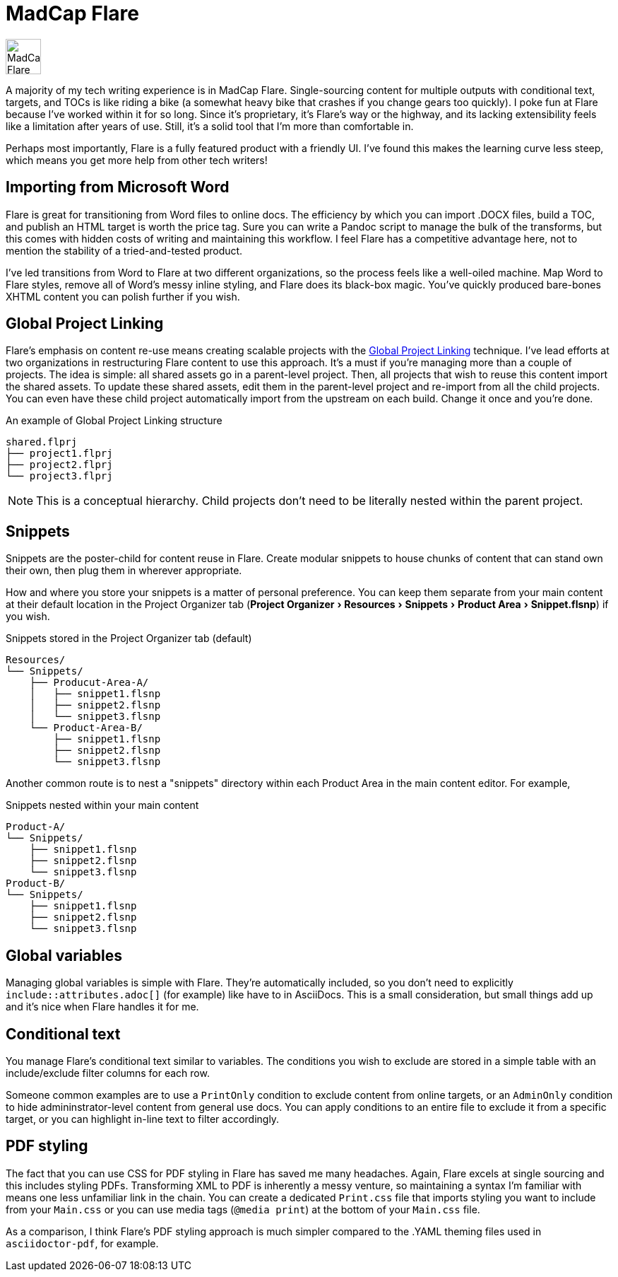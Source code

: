 :experimental:

= MadCap Flare

image::icons/flare.png[MadCap Flare logo,50,50]

A majority of my tech writing experience is in MadCap Flare. Single-sourcing content for multiple outputs with conditional text, targets, and TOCs is like riding a bike (a somewhat heavy bike that crashes if you change gears too quickly). I poke fun at Flare because I've worked within it for so long. Since it's proprietary, it's Flare's way or the highway, and its lacking extensibility feels like a limitation after years of use. Still, it's a solid tool that I'm more than comfortable in.

Perhaps most importantly, Flare is a fully featured product with a friendly UI. I've found this makes the learning curve less steep, which means you get more help from other tech writers!

== Importing from Microsoft Word

Flare is great for transitioning from Word files to online docs. The efficiency by which you can import .DOCX files, build a TOC, and publish an HTML target is worth the price tag. Sure you can write a Pandoc script to manage the bulk of the transforms, but this comes with hidden costs of writing and maintaining this workflow. I feel Flare has a competitive advantage here, not to mention the stability of a tried-and-tested product. 

I've led transitions from Word to Flare at two different organizations, so the process feels like a well-oiled machine. Map Word to Flare styles, remove all of Word's messy inline styling, and Flare does its black-box magic. You've quickly produced bare-bones XHTML content you can polish further if you wish.

== Global Project Linking

Flare's emphasis on content re-use means creating scalable projects with the link:https://help.madcapsoftware.com/flare2023r2/Content/Flare/Global-Project-Linking/Global-Project-Linking.htm[Global Project Linking^] technique. 
I've lead efforts at two organizations in restructuring Flare content to use this approach. It's a must if you're managing more than a couple of projects. The idea is simple: all shared assets go in a parent-level project. Then, all projects that wish to reuse this content import the shared assets. To update these shared assets, edit them in the parent-level project and re-import from all the child projects. You can even have these child project automatically import from the upstream on each build. Change it once and you're done.

.An example of Global Project Linking structure
[source,ascii]
----
shared.flprj
├── project1.flprj
├── project2.flprj
└── project3.flprj
----

NOTE: This is a conceptual hierarchy. Child projects don't need to be literally nested within the parent project.

== Snippets

Snippets are the poster-child for content reuse in Flare. Create modular snippets to house chunks of content that can stand own their own, then plug them in wherever appropriate.

How and where you store your snippets is a matter of personal preference. You can keep them separate from your main content at their default location in the Project Organizer tab (menu:Project Organizer[Resources > Snippets > Product Area > Snippet.flsnp]) if you wish. 

.Snippets stored in the Project Organizer tab (default)
[source,ascii]
----
Resources/
└── Snippets/
    ├── Producut-Area-A/
    │   ├── snippet1.flsnp
    │   ├── snippet2.flsnp
    │   └── snippet3.flsnp
    └── Product-Area-B/
        ├── snippet1.flsnp
        ├── snippet2.flsnp
        └── snippet3.flsnp
----

Another common route is to nest a "snippets" directory within each Product Area in the main content editor. For example,  

.Snippets nested within your main content
[source,ascii]
----
Product-A/
└── Snippets/
    ├── snippet1.flsnp
    ├── snippet2.flsnp
    └── snippet3.flsnp
Product-B/
└── Snippets/
    ├── snippet1.flsnp
    ├── snippet2.flsnp
    └── snippet3.flsnp
----

== Global variables

Managing global variables is simple with Flare. They're automatically included, so you don't need to explicitly `include::attributes.adoc[]` (for example) like have to in AsciiDocs. This is a small consideration, but small things add up and it's nice when Flare handles it for me.

== Conditional text

You manage Flare's conditional text similar to variables. The conditions you wish to exclude are stored in a simple table with an include/exclude filter columns for each row. 

Someone common examples are to use a `PrintOnly` condition to exclude content from online targets, or an `AdminOnly` condition to hide admininstrator-level content from general use docs. You can apply conditions to an entire file to exclude it from a specific target, or you can highlight in-line text to filter accordingly. 

== PDF styling

The fact that you can use CSS for PDF styling in Flare has saved me many headaches. Again, Flare excels at single sourcing and this includes styling PDFs. Transforming XML to PDF is inherently a messy venture, so maintaining a syntax I'm familiar with means one less unfamiliar link in the chain. You can create a dedicated `Print.css` file that imports styling you want to include from your `Main.css` or you can use media tags (`@media print`) at the bottom of your `Main.css` file.

As a comparison, I think Flare's PDF styling approach is much simpler compared to the .YAML theming files used in `asciidoctor-pdf`, for example.
